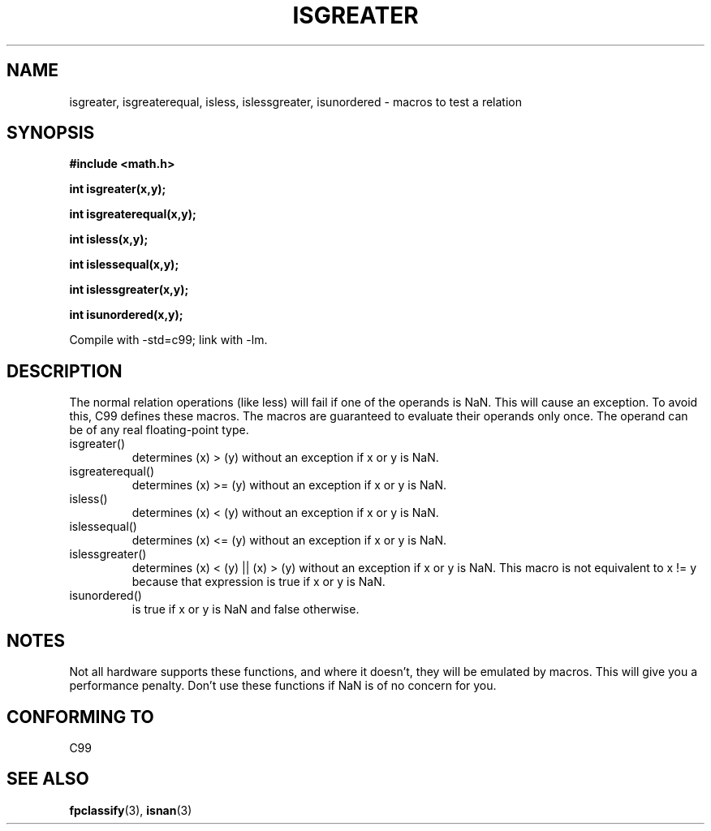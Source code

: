 .\" Copyright 2002 Walter Harms (walter.harms@informatik.uni-oldenburg.de)
.\" Distributed under GPL
.\" 2002-07-27 Walter Harms
.\" this was done with the help of the glibc manual
.\"
.TH ISGREATER 3  2002-07-27 "" "Linux Programmer's Manual"
.SH NAME
isgreater, isgreaterequal, isless, islessgreater, isunordered \- macros
to test a relation
.SH SYNOPSIS
.nf
.B #include <math.h>
.sp
.BI "int isgreater(x,y);"
.sp
.BI "int isgreaterequal(x,y);"
.sp
.BI "int isless(x,y);"
.sp
.BI "int islessequal(x,y);"
.sp
.BI "int islessgreater(x,y);"
.sp
.BI "int isunordered(x,y);"
.fi
.sp
Compile with \-std=c99; link with \-lm.
.SH DESCRIPTION
The normal relation operations (like less) will fail if one of the
operands is NaN.
This will cause an exception.
To avoid this, C99 defines
these macros.
The macros are guaranteed to evaluate their operands only once.
The operand can be of any real floating-point type.
.TP
isgreater()
determines (x) > (y) without an exception if x or y is NaN.
.TP
isgreaterequal()
determines (x) >= (y) without an exception if x or y is NaN.
.TP
isless()
determines (x) < (y) without an exception if x or y is NaN.
.TP
islessequal()
determines (x) <= (y) without an exception if x or y is NaN.
.TP
islessgreater()
determines (x) < (y) || (x) > (y) without an exception if x or y is NaN.
This macro is not equivalent to x != y because that expression is
true if x or y is NaN.
.TP
isunordered()
is true if x or y is NaN and false otherwise.
.SH NOTES
Not all hardware supports these functions, and where it doesn't, they
will be emulated by macros.
This will give you a performance penalty.
Don't use these functions if NaN is of no concern for you.
.SH "CONFORMING TO"
C99
.SH "SEE ALSO"
.BR fpclassify (3),
.BR isnan (3)
